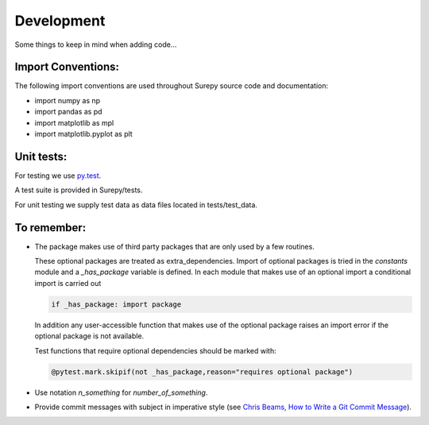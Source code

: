 .. _development:

===========================
Development
===========================

Some things to keep in mind when adding code...

Import Conventions:
====================

The following import conventions are used throughout Surepy source code and documentation:

* import numpy as np
* import pandas as pd
* import matplotlib as mpl
* import matplotlib.pyplot as plt


Unit tests:
===========

For testing we use py.test_.

.. _py.test: https://docs.pytest.org/en/latest/index.html

A test suite is provided in Surepy/tests.

For unit testing we supply test data as data files located in tests/test_data.


To remember:
============

* The package makes use of third party packages that are only used by a few routines.

  These optional packages are treated as extra_dependencies.
  Import of optional packages is tried in the *constants* module and a `_has_package` variable is defined.
  In each module that makes use of an optional import a conditional import is carried out

  .. code:: python

     if _has_package: import package

  In addition any user-accessible function that makes use of the optional package raises an import error
  if the optional package is not available.

  Test functions that require optional dependencies should be marked with:

  .. code:: python

   @pytest.mark.skipif(not _has_package,reason="requires optional package")


* Use notation `n_something` for `number_of_something`.


* Provide commit messages with subject in imperative style (see `Chris Beams, How to Write a Git Commit Message`_).

.. _Chris Beams, How to Write a Git Commit Message: https://chris.beams.io/posts/git-commit/
